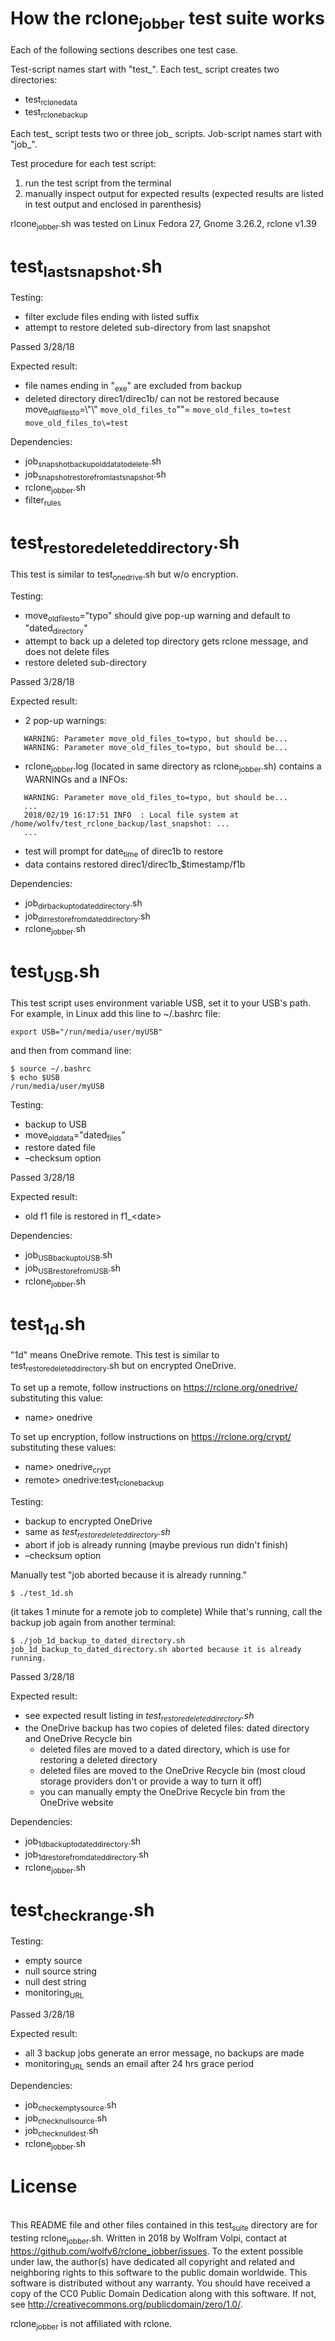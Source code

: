 * How the rclone_jobber test suite works
Each of the following sections describes one test case.

Test-script names start with "test_".
Each test_ script creates two directories:
- test_rclone_data
- test_rclone_backup

Each test_ script tests two or three job_ scripts.
Job-script names start with "job_".

Test procedure for each test script:
1. run the test script from the terminal
2. manually inspect output for expected results (expected results are listed in test output and enclosed in parenthesis)

rlcone_jobber.sh was tested on Linux Fedora 27, Gnome 3.26.2, rclone v1.39

* test_last_snapshot.sh
Testing:
- filter exclude files ending with listed suffix
- attempt to restore deleted sub-directory from last snapshot

Passed 3/28/18

Expected result:
- file names ending in "_exe" are excluded from backup
- deleted directory direc1/direc1b/ can not be restored because move_old_files_to=\"\"
 =move_old_files_to=""=
 =move_old_files_to=test=
 =move_old_files_to\=test=

Dependencies:
- job_snapshot_backup_old_data_to_delete.sh
- job_snapshot_restore_from_last_snapshot.sh
- rclone_jobber.sh
- filter_rules

* test_restore_deleted_directory.sh
This test is similar to test_onedrive.sh but w/o encryption.

Testing:
- move_old_files_to="typo" should give pop-up warning and default to "dated_directory"
- attempt to back up a deleted top directory gets rclone message, and does not delete files
- restore deleted sub-directory

Passed 3/28/18

Expected result:
- 2 pop-up warnings:
:    WARNING: Parameter move_old_files_to=typo, but should be...
:    WARNING: Parameter move_old_files_to=typo, but should be...
- rclone_jobber.log (located in same directory as rclone_jobber.sh) contains a WARNINGs and a INFOs:
:    WARNING: Parameter move_old_files_to=typo, but should be...
:    ...
:    2018/02/19 16:17:51 INFO  : Local file system at /home/wolfv/test_rclone_backup/last_snapshot: ...
:    ...
- test will prompt for date_time of direc1b to restore
- data contains restored direc1/direc1b_$timestamp/f1b

Dependencies:
- job_dir_backup_to_dated_directory.sh
- job_dir_restore_from_dated_directory.sh
- rclone_jobber.sh

* test_USB.sh
This test script uses environment variable USB, set it to your USB's path.
For example, in Linux add this line to ~/.bashrc file:
: export USB="/run/media/user/myUSB"

and then from command line:
: $ source ~/.bashrc
: $ echo $USB
: /run/media/user/myUSB

Testing:
- backup to USB
- move_old_data="dated_files"
- restore dated file
- --checksum option

Passed 3/28/18

Expected result:
- old f1 file is restored in f1_<date>

Dependencies:
- job_USB_backup_to_USB.sh
- job_USB_restore_from_USB.sh
- rclone_jobber.sh

* test_1d.sh
"1d" means OneDrive remote.
This test is similar to test_restore_deleted_directory.sh but on encrypted OneDrive.

To set up a remote, follow instructions on https://rclone.org/onedrive/ substituting this value:
- name> onedrive

To set up encryption, follow instructions on https://rclone.org/crypt/ substituting these values:
- name> onedrive_crypt
- remote> onedrive:test_rclone_backup

Testing:
- backup to encrypted OneDrive
- same as [[*test_restore_deleted_directory.sh][test_restore_deleted_directory.sh]] 
- abort if job is already running (maybe previous run didn't finish)
- --checksum option

Manually test "job aborted because it is already running."
: $ ./test_1d.sh

(it takes 1 minute for a remote job to complete)
While that's running, call the backup job again from another terminal:
: $ ./job_1d_backup_to_dated_directory.sh
: job_1d_backup_to_dated_directory.sh aborted because it is already running.

Passed 3/28/18

Expected result:
- see expected result listing in [[*test_restore_deleted_directory.sh][test_restore_deleted_directory.sh]]
- the OneDrive backup has two copies of deleted files: dated directory and OneDrive Recycle bin
  - deleted files are moved to a dated directory, which is use for restoring a deleted directory
  - deleted files are moved to the OneDrive Recycle bin (most cloud storage providers don't or provide a way to turn it off)
  - you can manually empty the OneDrive Recycle bin from the OneDrive website

Dependencies:
- job_1d_backup_to_dated_directory.sh
- job_1d_restore_from_dated_directory.sh
- rclone_jobber.sh

* test_check_range.sh
Testing:
- empty source
- null source string
- null dest string
- monitoring_URL

Passed 3/28/18

Expected result:
- all 3 backup jobs generate an error message, no backups are made
- monitoring_URL sends an email after 24 hrs grace period

Dependencies:
- job_check_empty_source.sh
- job_check_null_source.sh
- job_check_null_dest.sh
- rclone_jobber.sh

* License
[[http://creativecommons.org/publicdomain/zero/1.0/][http://i.creativecommons.org/p/zero/1.0/88x31.png]]\\
This README file and other files contained in this test_suite directory are for testing rclone_jobber.sh.
Written in 2018 by Wolfram Volpi, contact at https://github.com/wolfv6/rclone_jobber/issues.
To the extent possible under law, the author(s) have dedicated all copyright and related and neighboring rights to this software to the public domain worldwide.
This software is distributed without any warranty.
You should have received a copy of the CC0 Public Domain Dedication along with this software. If not, see http://creativecommons.org/publicdomain/zero/1.0/.

rclone_jobber is not affiliated with rclone.
